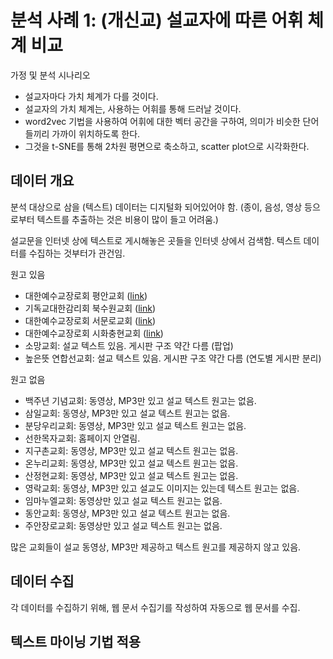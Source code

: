 * 분석 사례 1: (개신교) 설교자에 따른 어휘 체계 비교

가정 및 분석 시나리오

 - 설교자마다 가치 체계가 다를 것이다.
 - 설교자의 가치 체계는, 사용하는 어휘를 통해 드러날 것이다.
 - word2vec 기법을 사용하여 어휘에 대한 벡터 공간을 구하여, 의미가 비슷한 단어들끼리 가까이 위치하도록 한다.
 - 그것을 t-SNE를 통해 2차원 평면으로 축소하고, scatter plot으로 시각화한다.


** 데이터 개요

분석 대상으로 삼을 (텍스트) 데이터는 디지털화 되어있어야 함. (종이, 음성, 영상 등으로부터 텍스트를 추출하는 것은 비용이 많이 들고 어려움.)

설교문을 인터넷 상에 텍스트로 게시해놓은 곳들을 인터넷 상에서 검색함. 텍스트 데이터를 수집하는 것부터가 관건임.


원고 있음

 - 대한예수교장로회 평안교회 ([[http://pyeong-an.com/설교-말씀-원고/][link]])
 - 기독교대한감리회 북수원교회 ([[http://buksuwon.org/main/sub.html?pageCode=68)][link]])
 - 대한예수교장로회 서문로교회 ([[http://www.e-smr.org/bbs/board.html?code=pastor_02&inc=0)][link]])
 - 대한예수교장로회 시화충현교회 ([[http://www.scch1.kr/main/sub.html?pageCode=8][link]])
 - 소망교회: 설교 텍스트 있음. 게시판 구조 약간 다름 (팝업)
 - 높은뜻 연합선교회: 설교 텍스트 있음. 게시판 구조 약간 다름 (연도별 게시판 분리)

원고 없음

 - 백주년 기념교회: 동영상, MP3만 있고 설교 텍스트 원고는 없음.
 - 삼일교회: 동영상, MP3만 있고 설교 텍스트 원고는 없음.
 - 분당우리교회: 동영상, MP3만 있고 설교 텍스트 원고는 없음.
 - 선한목자교회: 홈페이지 안열림.
 - 지구촌교회: 동영상, MP3만 있고 설교 텍스트 원고는 없음.
 - 온누리교회: 동영상, MP3만 있고 설교 텍스트 원고는 없음.
 - 산정현교회: 동영상, MP3만 있고 설교 텍스트 원고는 없음.
 - 영락교회: 동영상, MP3만 있고 설교도 이미지는 있는데 텍스트 원고는 없음.
 - 임마누엘교회: 동영상만 있고 설교 텍스트 원고는 없음.
 - 동안교회: 동영상, MP3만 있고 설교 텍스트 원고는 없음.
 - 주안장로교회: 동영상만 있고 설교 텍스트 원고는 없음.

많은 교회들이 설교 동영상, MP3만 제공하고 텍스트 원고를 제공하지 않고 있음.


** 데이터 수집

각 데이터를 수집하기 위해, 웹 문서 수집기를 작성하여 자동으로 웹 문서를 수집.


** 텍스트 마이닝 기법 적용

[[./assets/buksuwon.png]]

[[./assets/pyeongan.png]]
